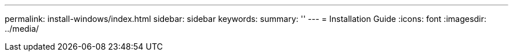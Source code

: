 ---
permalink: install-windows/index.html
sidebar: sidebar
keywords:
summary: ''
---
= Installation Guide
:icons: font
:imagesdir: ../media/
